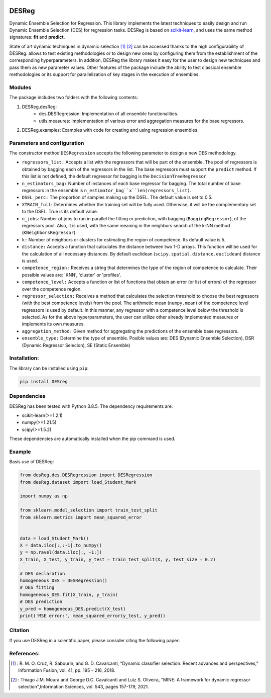 .. image:: https://img.shields.io/pypi/pyversions/scikit-learn.svg
.. :target: https://pypi.org/project/scikit-learn/
.. image:: https://img.shields.io/badge/License-MIT-blue.svg
    :target: https://opensource.org/license/mit/

DESReg
======

Dynamic Ensemble Selection for Regression. This library implements the latest techniques to easily design and run Dynamic Ensemble Selection (DES) for regression tasks.  DESReg is based on scikit-learn_, and uses the same method signatures: **fit** and **predict**.

State of art dynamic techniques in dynamic selection [1]_ [2]_ can be accessed thanks to the high configurability of DESReg. allows to test existing methodologies or to design new ones by configuring them from the establishment of the corresponding hyperparameters. In addition, DESReg the library makes it easy for the user to design new techniques and pass them as new parameter values. Other features of the package include the ability to test classical ensemble methodologies or its support for parallelization of key stages in the execution of ensembles.

Modules
------------
The package includes two folders with the following contents:

1. DESReg.desReg:  
    - des.DESRegression: Implementation of all ensemble functionalities. 
    - utils.measures: Implementation of various error and aggregation measures for the base regressors.
2. DESReg.examples: Examples with code for creating and using regression ensembles. 


Parameters and configuration
----------------
The constructor method ``DESRegression`` accepts the following parameter to design a new DES methodology.

- ``regressors_list:`` Accepts a list with the regressors that will be part of the ensemble. The pool of regressors is obtained by bagging each of the regressors in the list. The base regressors must support the ``predict`` method. If this list is not defined, the default regressor for bagging is the ``DecisionTreeRegressor``.
          
- ``n_estimators_bag:`` Number of instances of each base regressor for bagging. The total number of base regressors in the ensemble is ``n_estimator_bag``x``len(regressors_list)``.
- ``DSEL_perc:`` The proportion of samples making up the DSEL. The default value is set to 0.5.
- ``XTRAIN_full``: Determines whether the training set will be fully used. Otherwise, it will be the complementary set to the DSEL. True is its default value.
- ``n_jobs``: Number of jobs to run in parallel the fitting or prediction, with bagging (``BaggingRegressor``), of the regressors pool. Also, it is used, with the same meaning in the neighbors search of the k-NN method (``KNeighborsRegressor``).
- ``k:`` Number of neighbors or clusters for estimating the region of competence. Its default value is 5. 
- ``distance:`` Accepts a function that calculates the distance between two 1-D arrays. This function will be used for the calculation of all necessary distances. By default euclidean (``scipy.spatial.distance.euclidean``) distance is used.
- ``competence_region:`` Receives a string that determines the type of the region of competence to calculate. Their possible values are: 'KNN', 'cluster' or 'profiles'.
- ``competence_level:`` Accepts a function or list of functions that obtain an error (or list of errors) of the regressor over the competence region. 
- ``regressor_selection:`` Receives a method that calculates the selection threshold to choose the best regressors (with the best competence levels) from the pool. The arithmetic mean (``numpy.mean``) of the competence level regressors is used by default. In this manner, any regressor with a competence level below the threshold is selected. As for the above hyperparameters, the user can utilize other already implemented measures or implements its own measures.
- ``aggregation_method:`` Given method for aggregating the predictions of the ensemble base regressors. 
- ``ensemble_type:`` Determine the type of ensemble. Posible values are: DES (Dynamic Ensemble Selection), DSR (Dynamic Regressor Selecion), SE (Static Ensemble)
Installation:
-------------

The library can be installed using ``pip``:

.. code-block:: bash

    pip install DESreg


Dependencies
-------------------
DESReg has been tested with Python 3.8.5. The dependency requirements are:

* scikit-learn(>=1.2.1)
* numpy(>=1.21.5)
* scipy(>=1.5.2)


These dependencies are automatically installed when the pip command is used.



Example
-----------
Basis use of DESReg:

.. code-block:: python

	from desReg.des.DESRegression import DESRegression
	from desReg.dataset import load_Student_Mark

	import numpy as np

	from sklearn.model_selection import train_test_split
	from sklearn.metrics import mean_squared_error


	data = load_Student_Mark()
	X = data.iloc[:,:-1].to_numpy()
	y = np.ravel(data.iloc[:, -1:]) 
	X_train, X_test, y_train, y_test = train_test_split(X, y, test_size = 0.2)

	# DES declaration
	homogeneous_DES = DESRegression()
	# DES fitting
	homogeneous_DES.fit(X_train, y_train)
	# DES prediction
	y_pred = homogeneous_DES.predict(X_test)
	print('MSE error:', mean_squared_error(y_test, y_pred))


Citation
---------

If you use DESReg in a scientific paper, please consider citing the following paper:

References:
---------
.. [1] : R. M. O. Cruz, R. Sabourin, and G. D. Cavalcanti, “Dynamic classifier selection: Recent advances and perspectives,” Information Fusion, vol. 41, pp. 195 – 216, 2018.
.. [2] : Thiago J.M. Moura and George D.C. Cavalcanti and Luiz S. Oliveira, "MINE: A framework for dynamic regressor selection",Information Sciences, vol. 543, pages 157-179, 2021.
.. _scikit-learn: http://scikit-learn.org/stable/.. _scikit-learn: http://scikit-learn.org/stable/
